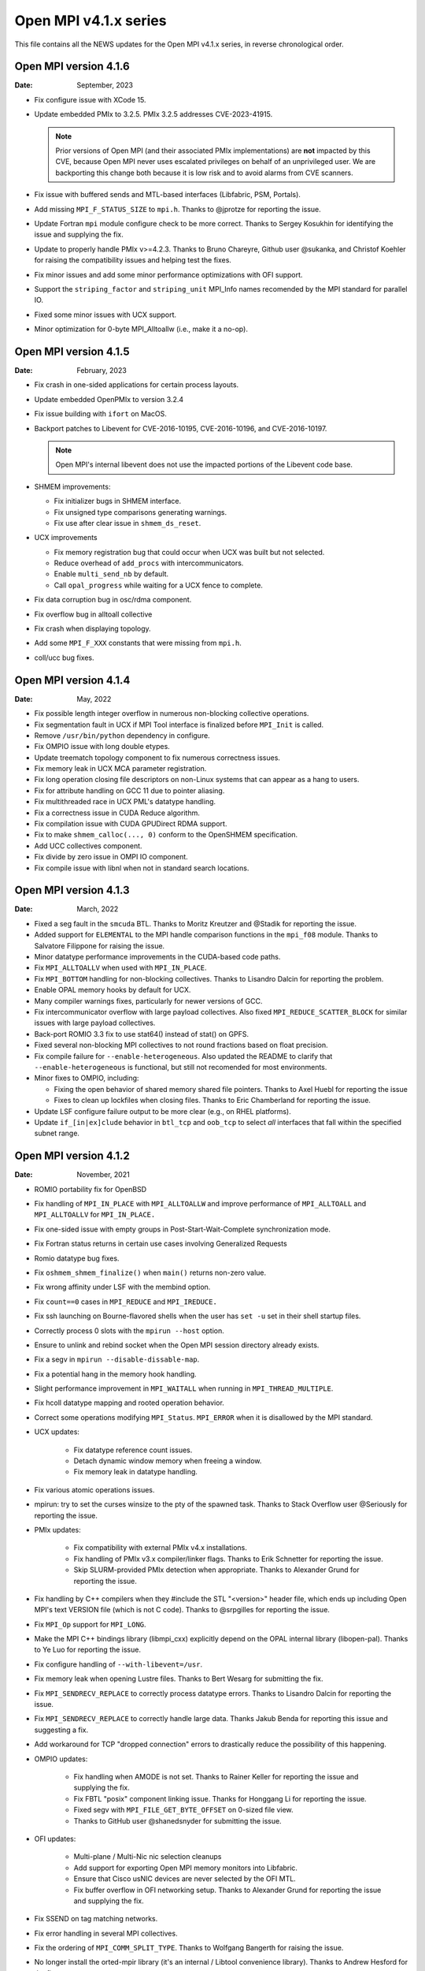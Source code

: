 Open MPI v4.1.x series
======================

This file contains all the NEWS updates for the Open MPI v4.1.x
series, in reverse chronological order.

Open MPI version 4.1.6
----------------------
:Date: September, 2023

- Fix configure issue with XCode 15.
- Update embedded PMIx to 3.2.5.  PMIx 3.2.5 addresses CVE-2023-41915.

  .. note:: Prior versions of Open MPI (and their associated PMIx
            implementations) are **not** impacted by this CVE, because
            Open MPI never uses escalated privileges on behalf of an
            unprivileged user.  We are backporting this change both
            because it is low risk and to avoid alarms from CVE
            scanners.

- Fix issue with buffered sends and MTL-based interfaces (Libfabric,
  PSM, Portals).
- Add missing ``MPI_F_STATUS_SIZE`` to ``mpi.h``.  Thanks to @jprotze for
  reporting the issue.
- Update Fortran ``mpi`` module configure check to be more correct.
  Thanks to Sergey Kosukhin for identifying the issue and supplying
  the fix.
- Update to properly handle PMIx v>=4.2.3.  Thanks to Bruno Chareyre,
  Github user @sukanka, and Christof Koehler for raising the
  compatibility issues and helping test the fixes.
- Fix minor issues and add some minor performance optimizations with
  OFI support.
- Support the ``striping_factor`` and ``striping_unit`` MPI_Info names
  recomended by the MPI standard for parallel IO.
- Fixed some minor issues with UCX support.
- Minor optimization for 0-byte MPI_Alltoallw (i.e., make it a no-op).


Open MPI version 4.1.5
----------------------
:Date: February, 2023

- Fix crash in one-sided applications for certain process layouts.
- Update embedded OpenPMIx to version 3.2.4
- Fix issue building with ``ifort`` on MacOS.
- Backport patches to Libevent for CVE-2016-10195, CVE-2016-10196, and
  CVE-2016-10197.

  .. note:: Open MPI's internal libevent does not use the impacted
            portions of the Libevent code base.

- SHMEM improvements:

  - Fix initializer bugs in SHMEM interface.
  - Fix unsigned type comparisons generating warnings.
  - Fix use after clear issue in ``shmem_ds_reset``.

- UCX improvements

  - Fix memory registration bug that could occur when UCX was built
    but not selected.
  - Reduce overhead of ``add_procs`` with intercommunicators.
  - Enable ``multi_send_nb`` by default.
  - Call ``opal_progress`` while waiting for a UCX fence to complete.

- Fix data corruption bug in osc/rdma component.
- Fix overflow bug in alltoall collective
- Fix crash when displaying topology.
- Add some ``MPI_F_XXX`` constants that were missing from ``mpi.h``.
- coll/ucc bug fixes.


Open MPI version 4.1.4
----------------------
:Date: May, 2022

- Fix possible length integer overflow in numerous non-blocking collective
  operations.
- Fix segmentation fault in UCX if MPI Tool interface is finalized before
  ``MPI_Init`` is called.
- Remove ``/usr/bin/python`` dependency in configure.
- Fix OMPIO issue with long double etypes.
- Update treematch topology component to fix numerous correctness issues.
- Fix memory leak in UCX MCA parameter registration.
- Fix long operation closing file descriptors on non-Linux systems that
  can appear as a hang to users.
- Fix for attribute handling on GCC 11 due to pointer aliasing.
- Fix multithreaded race in UCX PML's datatype handling.
- Fix a correctness issue in CUDA Reduce algorithm.
- Fix compilation issue with CUDA GPUDirect RDMA support.
- Fix to make ``shmem_calloc(..., 0)`` conform to the OpenSHMEM
  specification.
- Add UCC collectives component.
- Fix divide by zero issue in OMPI IO component.
- Fix compile issue with libnl when not in standard search locations.


Open MPI version 4.1.3
----------------------
:Date: March, 2022

- Fixed a seg fault in the ``smcuda`` BTL.  Thanks to Moritz Kreutzer
  and @Stadik for reporting the issue.
- Added support for ``ELEMENTAL`` to the MPI handle comparison
  functions in the ``mpi_f08`` module.  Thanks to Salvatore Filippone
  for raising the issue.
- Minor datatype performance improvements in the CUDA-based code paths.
- Fix ``MPI_ALLTOALLV`` when used with ``MPI_IN_PLACE``.
- Fix ``MPI_BOTTOM`` handling for non-blocking collectives.  Thanks to
  Lisandro Dalcin for reporting the problem.
- Enable OPAL memory hooks by default for UCX.
- Many compiler warnings fixes, particularly for newer versions of
  GCC.
- Fix intercommunicator overflow with large payload collectives.  Also
  fixed ``MPI_REDUCE_SCATTER_BLOCK`` for similar issues with large
  payload collectives.
- Back-port ROMIO 3.3 fix to use stat64() instead of stat() on GPFS.
- Fixed several non-blocking MPI collectives to not round fractions
  based on float precision.
- Fix compile failure for ``--enable-heterogeneous``.  Also updated
  the README to clarify that ``--enable-heterogeneous`` is functional,
  but still not recomended for most environments.
- Minor fixes to OMPIO, including:

  - Fixing the open behavior of shared memory shared file pointers.
    Thanks to Axel Huebl for reporting the issue
  - Fixes to clean up lockfiles when closing files.  Thanks to Eric
    Chamberland for reporting the issue.

- Update LSF configure failure output to be more clear (e.g., on RHEL
  platforms).
- Update ``if_[in|ex]clude`` behavior in ``btl_tcp`` and ``oob_tcp``
  to select *all* interfaces that fall within the specified subnet
  range.


Open MPI version 4.1.2
----------------------
:Date: November, 2021

- ROMIO portability fix for OpenBSD
- Fix handling of ``MPI_IN_PLACE`` with ``MPI_ALLTOALLW`` and improve performance
  of ``MPI_ALLTOALL`` and ``MPI_ALLTOALLV`` for ``MPI_IN_PLACE.``
- Fix one-sided issue with empty groups in Post-Start-Wait-Complete
  synchronization mode.
- Fix Fortran status returns in certain use cases involving
  Generalized Requests
- Romio datatype bug fixes.
- Fix ``oshmem_shmem_finalize()`` when ``main()`` returns non-zero value.
- Fix wrong affinity under LSF with the membind option.
- Fix ``count==0`` cases in ``MPI_REDUCE`` and ``MPI_IREDUCE.``
- Fix ssh launching on Bourne-flavored shells when the user has ``set -u``
  set in their shell startup files.
- Correctly process 0 slots with the ``mpirun --host`` option.
- Ensure to unlink and rebind socket when the Open MPI session
  directory already exists.
- Fix a segv in ``mpirun --disable-dissable-map``.
- Fix a potential hang in the memory hook handling.
- Slight performance improvement in ``MPI_WAITALL`` when running in
  ``MPI_THREAD_MULTIPLE``.
- Fix hcoll datatype mapping and rooted operation behavior.
- Correct some operations modifying ``MPI_Status``.  ``MPI_ERROR`` when it is
  disallowed by the MPI standard.
- UCX updates:

   - Fix datatype reference count issues.
   - Detach dynamic window memory when freeing a window.
   - Fix memory leak in datatype handling.

- Fix various atomic operations issues.
- mpirun: try to set the curses winsize to the pty of the spawned
  task.  Thanks to Stack Overflow user @Seriously for reporting the
  issue.
- PMIx updates:

   - Fix compatibility with external PMIx v4.x installations.
   - Fix handling of PMIx v3.x compiler/linker flags.  Thanks to Erik
     Schnetter for reporting the issue.
   - Skip SLURM-provided PMIx detection when appropriate.  Thanks to
     Alexander Grund for reporting the issue.

- Fix handling by C++ compilers when they #include the STL "<version>"
  header file, which ends up including Open MPI's text VERSION file
  (which is not C code).  Thanks to @srpgilles for reporting the
  issue.
- Fix ``MPI_Op`` support for ``MPI_LONG``.
- Make the MPI C++ bindings library (libmpi_cxx) explicitly depend on
  the OPAL internal library (libopen-pal).  Thanks to Ye Luo for
  reporting the issue.
- Fix configure handling of ``--with-libevent=/usr``.
- Fix memory leak when opening Lustre files.  Thanks to Bert Wesarg
  for submitting the fix.
- Fix ``MPI_SENDRECV_REPLACE`` to correctly process datatype errors.
  Thanks to Lisandro Dalcin for reporting the issue.
- Fix ``MPI_SENDRECV_REPLACE`` to correctly handle large data.  Thanks
  Jakub Benda for reporting this issue and suggesting a fix.
- Add workaround for TCP "dropped connection" errors to drastically
  reduce the possibility of this happening.
- OMPIO updates:

   - Fix handling when AMODE is not set.  Thanks to Rainer Keller for
     reporting the issue and supplying the fix.
   - Fix FBTL "posix" component linking issue.  Thanks for Honggang Li
     for reporting the issue.
   - Fixed segv with ``MPI_FILE_GET_BYTE_OFFSET`` on 0-sized file view.
   - Thanks to GitHub user @shanedsnyder for submitting the issue.

- OFI updates:

   - Multi-plane / Multi-Nic nic selection cleanups
   - Add support for exporting Open MPI memory monitors into
     Libfabric.
   - Ensure that Cisco usNIC devices are never selected by the OFI
     MTL.
   - Fix buffer overflow in OFI networking setup.  Thanks to Alexander
     Grund for reporting the issue and supplying the fix.

- Fix SSEND on tag matching networks.
- Fix error handling in several MPI collectives.
- Fix the ordering of ``MPI_COMM_SPLIT_TYPE``.  Thanks to Wolfgang
  Bangerth for raising the issue.
- No longer install the orted-mpir library (it's an internal / Libtool
  convenience library).  Thanks to Andrew Hesford for the fix.
- PSM2 updates:

   - Allow advanced users to disable PSM2 version checking.
   - Fix to allow non-default installation locations of psm2.h.

Open MPI version 4.1.1
----------------------
:Date: April, 2021

- Fix a number of datatype issues, including an issue with
  improper handling of partial datatypes that could lead to
  an unexpected application failure.
- Change UCX PML to not warn about MPI_Request leaks during
  ``MPI_Finalize()`` by default.  The old behavior can be restored with
  the mca_pml_ucx_request_leak_check MCA parameter.
- Reverted temporary solution that worked around launch issues in
  SLURM v20.11.{0,1,2}. SchedMD encourages users to avoid these
  versions and to upgrade to v20.11.3 or newer.
- Updated PMIx to v3.2.2.
- Fixed configuration issue on Apple Silicon observed with
  Homebrew. Thanks to François-Xavier Coudert for reporting the issue.
- Disabled gcc built-in atomics by default on aarch64 platforms.
- Disabled UCX PML when UCX v1.8.0 is detected. UCX version 1.8.0 has a bug that
  may cause data corruption when its TCP transport is used in conjunction with
  the shared memory transport. UCX versions prior to v1.8.0 are not affected by
  this issue. Thanks to @ksiazekm for reporting the issue.
- Fixed detection of available UCX transports/devices to better inform PML
  prioritization.
- Fixed SLURM support to mark ORTE daemons as non-MPI tasks.
- Improved AVX detection to more accurately detect supported
  platforms.  Also improved the generated AVX code, and switched to
  using word-based MCA params for the op/avx component (vs. numeric
  big flags).
- Improved OFI compatibility support and fixed memory leaks in error
  handling paths.
- Improved HAN collectives with support for Barrier and Scatter. Thanks
  to @EmmanuelBRELLE for these changes and the relevant bug fixes.
- Fixed MPI debugger support (i.e., the ``MPIR_Breakpoint()`` symbol).
  Thanks to @louisespellacy-arm for reporting the issue.
- Fixed ORTE bug that prevented debuggers from reading MPIR_Proctable.
- Removed PML uniformity check from the UCX PML to address performance
  regression.
- Fixed ``MPI_Init_thread(3)`` statement about C++ binding and update
  references about ``MPI_THREAD_MULTIPLE.``  Thanks to Andreas Lösel for
  bringing the outdated docs to our attention.
- Added ``fence_nb`` to Flux PMIx support to address segmentation faults.
- Ensured progress of AIO requests in the POSIX FBTL component to
  prevent exceeding maximum number of pending requests on MacOS.
- Used OPAL's mutli-thread support in the orted to leverage atomic
  operations for object refcounting.
- Fixed segv when launching with static TCP ports.
- Fixed ``--debug-daemons`` mpirun CLI option.
- Fixed bug where mpirun did not honor ``--host`` in a managed job
  allocation.
- Made a managed allocation filter a hostfile/hostlist.
- Fixed bug to marked a generalized request as pending once initiated.
- Fixed external PMIx v4.x check.
- Fixed OSHMEM build with ``--enable-mem-debug``.
- Fixed a performance regression observed with older versions of GCC when
  ``__ATOMIC_SEQ_CST`` is used. Thanks to @BiplabRaut for reporting the issue.
- Fixed buffer allocation bug in the binomial tree scatter algorithm when
  non-contiguous datatypes are used. Thanks to @sadcat11 for reporting the issue.
- Fixed bugs related to the accumulate and atomics functionality in the
  osc/rdma component.
- Fixed race condition in MPI group operations observed with
  ``MPI_THREAD_MULTIPLE`` threading level.
- Fixed a deadlock in the TCP BTL's connection matching logic.
- Fixed pml/ob1 compilation error when CUDA support is enabled.
- Fixed a build issue with Lustre caused by unnecessary header includes.
- Fixed a build issue with IMB LSF workload manager.
- Fixed linker error with UCX SPML.


Open MPI version 4.1.0
----------------------
:Date: December, 2020

- collectives: Add HAN and ADAPT adaptive collectives components.
  Both components are off by default and can be enabled by specifying
  ``mpirun --mca coll_adapt_priority 100 --mca coll_han_priority 100 ...``.
  We intend to enable both by default in Open MPI 5.0.
- OMPIO is now the default for MPI-IO on all filesystems, including
  Lustre (prior to this, ROMIO was the default for Lustre).  Many
  thanks to Mark Dixon for identifying MPI I/O issues and providing
  access to Lustre systems for testing.
- Updates for macOS Big Sur.  Thanks to FX Coudert for reporting this
  issue and pointing to a solution.
- Minor MPI one-sided RDMA performance improvements.
- Fix hcoll ``MPI_SCATTERV`` with ``MPI_IN_PLACE``.
- Add AVX support for MPI collectives.
- Updates to mpirun(1) about "slots" and PE=x values.
- Fix buffer allocation for large environment variables.  Thanks to
  @zrss for reporting the issue.
- Upgrade the embedded OpenPMIx to v3.2.2.
- Take more steps towards creating fully Reproducible builds (see
  https://reproducible-builds.org/).  Thanks Bernhard M. Wiedemann for
  bringing this to our attention.
- Fix issue with extra-long values in MCA files.  Thanks to GitHub
  user @zrss for bringing the issue to our attention.
- UCX: Fix zero-sized datatype transfers.
- Fix ``--cpu-list`` for non-uniform modes.
- Fix issue in PMIx callback caused by missing memory barrier on Arm platforms.
- OFI MTL: Various bug fixes.
- Fixed issue where ``MPI_TYPE_CREATE_RESIZED`` would create a datatype
  with unexpected extent on oddly-aligned datatypes.
- collectives: Adjust default tuning thresholds for many collective
  algorithms
- runtime: fix situation where rank-by argument does not work
- Portals4: Clean up error handling corner cases
- runtime: Remove ``--enable-install-libpmix`` option, which has not
  worked since it was added
- opal: Disable memory patcher component on MacOS
- UCX: Allow UCX 1.8 to be used with the btl uct
- UCX: Replace usage of the deprecated NB API of UCX with NBX
- OMPIO: Add support for the IME file system
- OFI/libfabric: Added support for multiple NICs
- OFI/libfabric: Added support for Scalable Endpoints
- OFI/libfabric: Added btl for one-sided support
- OFI/libfabric: Multiple small bugfixes
- libnbc: Adding numerous performance-improving algorithms
